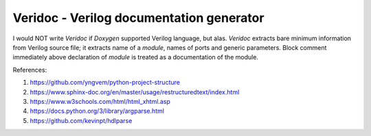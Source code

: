Veridoc - Verilog documentation generator
=========================================

I would NOT write *Veridoc* if *Doxygen* supported Verilog language, but alas.
*Veridoc* extracts bare minimum information from Verilog source file;
it extracts name of a *module*, names of ports and generic parameters.
Block comment immediately above declaration of *module* is treated
as a documentation of the module.

References:

#. https://github.com/yngvem/python-project-structure
#. https://www.sphinx-doc.org/en/master/usage/restructuredtext/index.html
#. https://www.w3schools.com/html/html_xhtml.asp
#. https://docs.python.org/3/library/argparse.html
#. https://github.com/kevinpt/hdlparse

